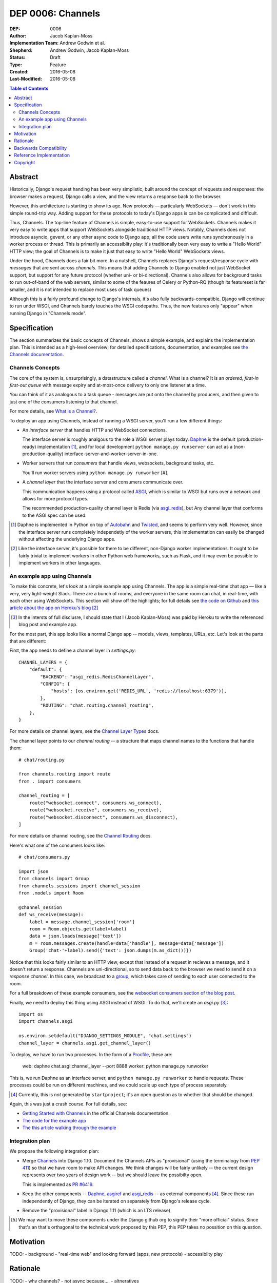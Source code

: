 ==================
DEP 0006: Channels
==================

:DEP: 0006
:Author: Jacob Kaplan-Moss
:Implementation Team: Andrew Godwin et al.
:Shepherd: Andrew Godwin, Jacob Kaplan-Moss
:Status: Draft
:Type: Feature
:Created: 2016-05-08
:Last-Modified: 2016-05-08

.. contents:: Table of Contents
   :depth: 3
   :local:

Abstract
========

Historically, Django's request handing has been very simplistic, built around
the concept of requests and responses: the browser makes a request, Django calls
a view, and the view returns a response back to the browser.

However, this architecture is starting to show its age. New protocols —
particularly WebSockets — don't work in this simple round-trip way. Adding
support for these protocols to today's Django apps is can be complicated and
difficult.

Thus, Channels. The top-line feature of Channels is simple, easy-to-use support
for WebSockets. Channels makes it very easy to write apps that support
WebSockets alongside traditional HTTP views. Notably, Channels does not
introduce asyncio, gevent, or any other async code to Django app; all the code
users write runs synchronously in a worker process or thread. This is primarily
an accessiblity play: it's traditionally been very easy to write a "Hello World"
HTTP view; the goal of Channels is to make it just that easy to write "Hello
World" WebSockets views.

Under the hood, Channels does a fair bit more. In a nutshell, Channels replaces
Django's request/response cycle with *messages* that are sent across *channels*.
This means that adding Channels to Django enabled not just WebSocket support,
but support for any future protocol (whether uni- or bi-directional). Channels
also allows for background tasks to run out-of-band of the web servers, similar
to some of the feaures of Celery or Python-RQ (though its featureset is far
smaller, and it is not intended to replace most uses of task queues)

Although this is a fairly profound change to Django's internals, it's also fully
backwards-compatible. Django will continue to run under WSGI, and Channels
barely touches the WSGI codepaths. Thus, the new features only "appear" when
running Django in "Channels mode".

Specification
=============

The section summarizes the basic concepts of Channels, shows a simple example,
and explains the implementation plan. This is intended as a high-level overview;
for detailed specifications, documentation, and examples see `the Channels
documentation <https://channels.readthedocs.io/>`_.

Channels Concepts
-----------------

The core of the system is, unsurprisingly, a datastructure called a *channel*.
What is a channel? It is an *ordered, first-in first-out queue* with message
expiry and at-most-once delivery to only one listener at a time.

You can think of it as analogous to a task queue - messages are put onto the
channel by producers, and then given to just one of the consumers listening to
that channel.

For more details, see `What is a Channel? <https://channels.readthedocs.io/en/latest/concepts.html#what-is-a-channel>`_.

To deploy an app using Channels, instead of running a WSGI server, you'll run a
few different things:

* An *interface server* that handles HTTP and WebSocket connections. 

  The interface server is  roughly analgous to the role a WSGI server plays 
  today. `Daphne <https://github.com/andrewgodwin/daphne/>`_ is the default
  (production-ready) implementation [#]_, and for local development
  ``python manage.py runserver`` can act as a (non-production-quality)
  interface-server-and-worker-server-in-one.

* Worker servers that run *consumers* that handle views, websockets, 
  background tasks, etc. 

  You'll run worker servers using ``python manage.py runworker`` [#].

* A *channel layer* that the interface server and consumers communicate
  over. 

  This communication happens using a protocol called 
  `ASGI <https://channels.readthedocs.io/en/latest/asgi.html>`_,  which is 
  similar to WSGI but runs over a network and allows for more protocol types.

  The recommended production-quality channel layer is Redis (via 
  `asgi_redis <https://github.com/andrewgodwin/asgi_redis>`_), but 
  Any channel layer that conforms to the ASGI spec can be used.

.. [#] Daphne is implemented in Python on top of `Autobahn <http://autobahn.ws/>`_ 
       and `Twisted <https://twistedmatrix.com/trac/>`_, and seems to perform
       very well. However, since the interface server runs completely 
       independetly of the worker servers, this implementation can easily be 
       changed without affecting the underlying Django apps.

.. [#] Like the interface server, it's possible for there to be different, 
       non-Django worker implementations. It ought to be fairly trivial to
       implement workers in other Python web frameworks, such as Flask,
       and it may even be possible to implement workers in other languages.

An example app using Channels
-----------------------------

To make this concrete, let's look at a simple example app using Channels.  The
app is a simple real-time chat app — like a very, very light-weight Slack. There are
a bunch of rooms, and everyone in the same room can chat, in real-time, with
each other using WebSockets. This section will show off the highlights;
for full details see `the code on Github <https://github.com/jacobian/channels-example>`_
and `this article about the app on Heroku's blog <https://blog.heroku.com/archives/2016/3/17/in_deep_with_django_channels_the_future_of_real_time_apps_in_django>`_ [#]_

.. [#] In the intersts of full disclusre, I should state that I (Jacob Kaplan-Moss) 
       was paid by Heroku to write the referenced blog post and example app.

For the most part, this app looks like a normal Django app -- models, views,
templates, URLs, etc. Let's look at the parts that are different:

First, the app needs to define a channel layer in `settings.py`::

    CHANNEL_LAYERS = {
        "default": {
            "BACKEND": "asgi_redis.RedisChannelLayer",
            "CONFIG": {
                "hosts": [os.environ.get('REDIS_URL', 'redis://localhost:6379')],
            },
            "ROUTING": "chat.routing.channel_routing",
        },
    }

For more details on channel layers, see the `Channel Layer Types <https://channels.readthedocs.io/en/latest/backends.html>`_ docs.

The channel layer points to our *channel routing* -- a structure that maps
channel names to the functions that handle them::

    # chat/routing.py

    from channels.routing import route
    from . import consumers

    channel_routing = [
        route("websocket.connect", consumers.ws_connect),
        route("websocket.receive", consumers.ws_receive),
        route("websocket.disconnect", consumers.ws_disconnect),
    ]

For more details on channel routing, see the `Channel Routing <https://channels.readthedocs.io/en/latest/getting-started.html#routing>`_ docs.

Here's what one of the consumers looks like::

    # chat/consumers.py

    import json
    from channels import Group
    from channels.sessions import channel_session
    from .models import Room

    @channel_session
    def ws_receive(message):
        label = message.channel_session['room']
        room = Room.objects.get(label=label)
        data = json.loads(message['text'])
        m = room.messages.create(handle=data['handle'], message=data['message'])
        Group('chat-'+label).send({'text': json.dumps(m.as_dict())})

Notice that this looks fairly similar to an HTTP view, except that instead 
of a request in recieves a message, and it doesn't return a response. Channels
are uni-directional, so to send data back to the browser we need to send it
on a *response channel*. In this case, we broadcast to a `group <https://channels.readthedocs.io/en/latest/getting-started.html#groups>`_, which takes care of sending to each
user connected to the room. 

For a full breakdown of these example consumers, see the 
`websocket consumers section of the blog post <https://blog.heroku.com/archives/2016/3/17/in_deep_with_django_channels_the_future_of_real_time_apps_in_django#websocket-consumers>`_.

Finally, we need to deploy this thing using ASGI instead of WSGI. To do that,
we'll create an `asgi.py` [#]_:: 

    import os
    import channels.asgi

    os.environ.setdefault("DJANGO_SETTINGS_MODULE", "chat.settings")
    channel_layer = channels.asgi.get_channel_layer()

To deploy, we have to run two processes. In the form of a `Procfile <https://honcho.readthedocs.io/en/latest/index.html#what-are-procfiles>`_, these are:

    web: daphne chat.asgi:channel_layer --port 8888
    worker: python manage.py runworker

This is, we run Daphne as an interface server, and ``python manage.py runworker`` 
to handle requests. These processes could be run on different machines, and
we could scale up each type of process separately.

.. [#] Currently, this is *not* generated by ``startproject``; it's an open
       question as to whether that should be changed.

Again, this was just a crash course. For full details, see:

* `Getting Started with Channels <https://channels.readthedocs.io/en/latest/getting-started.html>`_ in the official Channels documentation.
* `The code for the example app <https://github.com/jacobian/channels-example>`_
* `The this article walking through the example <https://blog.heroku.com/archives/2016/3/17/in_deep_with_django_channels_the_future_of_real_time_apps_in_django>`_

Integration plan
----------------

We propose the following integration plan:

* Merge `Channels <https://github.com/andrewgodwin/channels>`_ into Django 1.10.
  Document the Channels APIs as "provisional" (using the terminalogy from
  `PEP 411 <https://www.python.org/dev/peps/pep-0411/>`_) so that we have room
  to make API changes. We think changes will be fairly unlikely -- the current
  design represents over two years of design work -- but we should leave the 
  possibilty open.

  This is implemented as `PR #6419 <https://github.com/django/django/pull/6419>`_.

* Keep the other components -- `Daphne <https://github.com/andrewgodwin/daphne>`_,
  `asgiref <https://github.com/andrewgodwin/asgiref>`_
  and `asgi_redis <https://github.com/andrewgodwin/asgi_redis>`_ -- as
  external components [#]_. Since these run independently of Django, they can be
  iterated on separately from Django's release cycle.

* Remove the "provisional" label in Django 1.11 (which is an LTS release)

.. [#] We may want to move these components under the Django github org to 
       signify their "more official" status. Since that's an that's orthagonal
       to the technical work proposed by this PEP, this PEP takes no possition 
       on this question.

Motivation
==========

TODO:
- background
- "real-time web" and looking forward (apps, new protocols)
- accessibilty play

Rationale
=========

TODO:
- why channels?
- not async because....
- altneratives

Backwards Compatibility
=======================

Channels is fully backwards-compatible. Until you switch into ASGI mode by
deploying an interface server and running workers, Django continues to use
the WSGI codepaths. This means that performance under WSGI is unchanged
by the introduction of Channels.

The underlying architecture *does* change substantially after switching into
ASGI mode, but that's an explicit opt-in step, and thus has no backwards-
compatibilty concerns.

Reference Implementation
========================

See:

* The `Channels app <https://github.com/andrewgodwin/channels>`_, and
  the proposed merge into Django as `PR #6419 <https://github.com/django/django/pull/6419>`_.

* `Daphne <https://github.com/andrewgodwin/daphne>`_ - the interface server.

* `asgiref <https://github.com/andrewgodwin/asgiref>`_ - reference ASGI implementations.

* `asgi_redis <https://github.com/andrewgodwin/asgi_redis>`_ - Redis ASGI implementation

Copyright
=========

This document has been placed in the public domain per the Creative Commons
CC0 1.0 Universal license (http://creativecommons.org/publicdomain/zero/1.0/deed).

(All DEPs must include this exact copyright statement.)
